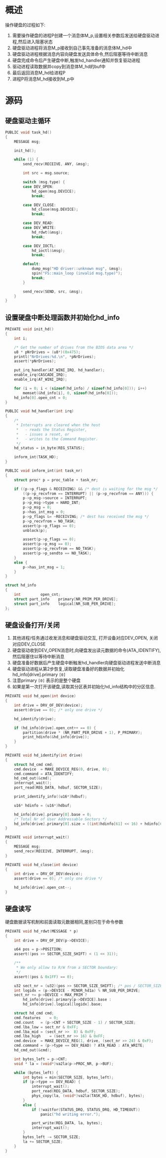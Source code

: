 #+OPTIONS: ^:nil
* 概述
操作硬盘的过程如下:
1. 需要操作硬盘的进程P创建一个消息体M_p,设置相关参数后发送给硬盘驱动进程,然后进入阻塞状态
2. 硬盘驱动进程将消息M_p接收到自己事先准备的消息体M_hd中
3. 硬盘驱动进程根据消息内容向硬盘发送具体命令,然后阻塞等待中断消息
4. 硬盘完成命令后产生硬盘中断,触发hd_handler通知并恢复驱动进程
5. 驱动进程读取数据并copy到消息体M_hd的buf中
6. 最后返回消息M_hd给进程P
7. 进程P将消息M_hd接收到M_p中
* 源码
** 硬盘驱动主循环
#+BEGIN_SRC c
PUBLIC void task_hd()
{
	MESSAGE msg;

	init_hd();

	while (1) {
		send_recv(RECEIVE, ANY, &msg);

		int src = msg.source;

		switch (msg.type) {
		case DEV_OPEN:
			hd_open(msg.DEVICE);
			break;

		case DEV_CLOSE:
			hd_close(msg.DEVICE);
			break;

		case DEV_READ:
		case DEV_WRITE:
			hd_rdwt(&msg);
			break;

		case DEV_IOCTL:
			hd_ioctl(&msg);
			break;

		default:
			dump_msg("HD driver::unknown msg", &msg);
			spin("FS::main_loop (invalid msg.type)");
			break;
		}

		send_recv(SEND, src, &msg);
	}
}
#+END_SRC
** 设置硬盘中断处理函数并初始化hd_info
#+BEGIN_SRC c
PRIVATE void init_hd()
{
	int i;

	/* Get the number of drives from the BIOS data area */
	u8 * pNrDrives = (u8*)(0x475);
	printl("NrDrives:%d.\n", *pNrDrives);
	assert(*pNrDrives);

	put_irq_handler(AT_WINI_IRQ, hd_handler);
	enable_irq(CASCADE_IRQ);
	enable_irq(AT_WINI_IRQ);

	for (i = 0; i < (sizeof(hd_info) / sizeof(hd_info[0])); i++)
		memset(&hd_info[i], 0, sizeof(hd_info[0]));
	hd_info[0].open_cnt = 0;
}

PUBLIC void hd_handler(int irq)
{
	/*
	 * Interrupts are cleared when the host
	 *   - reads the Status Register,
	 *   - issues a reset, or
	 *   - writes to the Command Register.
	 */
	hd_status = in_byte(REG_STATUS);

	inform_int(TASK_HD);
}

PUBLIC void inform_int(int task_nr)
{
	struct proc* p = proc_table + task_nr;

	if ((p->p_flags & RECEIVING) && /* dest is waiting for the msg */
	    ((p->p_recvfrom == INTERRUPT) || (p->p_recvfrom == ANY))) {
		p->p_msg->source = INTERRUPT;
		p->p_msg->type = HARD_INT;
		p->p_msg = 0;
		p->has_int_msg = 0;
		p->p_flags &= ~RECEIVING; /* dest has received the msg */
		p->p_recvfrom = NO_TASK;
		assert(p->p_flags == 0);
		unblock(p);

		assert(p->p_flags == 0);
		assert(p->p_msg == 0);
		assert(p->p_recvfrom == NO_TASK);
		assert(p->p_sendto == NO_TASK);
	}
	else {
		p->has_int_msg = 1;
	}
}

struct hd_info
{
	int			open_cnt;
	struct part_info	primary[NR_PRIM_PER_DRIVE];
	struct part_info	logical[NR_SUB_PER_DRIVE];
};
#+END_SRC
** 硬盘设备打开/关闭
1. 其他进程/任务通过收发消息和硬盘驱动交互, 打开设备对应DEV_OPEN, 关闭对应DEV_CLOSE
2. 硬盘驱动收到DEV_OPEN消息时,向硬盘发出读元数据的命令(ATA_IDENTIFY),然后阻塞住以等待中断消息
3. 硬盘准备好数据后产生硬盘中断触发hd_handler向硬盘驱动进程发送中断消息
4. 硬盘驱动进程从第2步恢复,读取硬盘准备好的数据并初始化hd_info[drive].primary =[0]=
5. 注意primary =[0]= 表示的是整个硬盘
6. 如果是第一次打开该硬盘,读取其分区表并初始化hd_info结构中的分区信息.
#+BEGIN_SRC c
PRIVATE void hd_open(int device)
{
	int drive = DRV_OF_DEV(device);
	assert(drive == 0);	/* only one drive */

	hd_identify(drive);

	if (hd_info[drive].open_cnt++ == 0) {
		partition(drive * (NR_PART_PER_DRIVE + 1), P_PRIMARY);
		print_hdinfo(&hd_info[drive]);
	}
}

PRIVATE void hd_identify(int drive)
{
	struct hd_cmd cmd;
	cmd.device  = MAKE_DEVICE_REG(0, drive, 0);
	cmd.command = ATA_IDENTIFY;
	hd_cmd_out(&cmd);
	interrupt_wait();
	port_read(REG_DATA, hdbuf, SECTOR_SIZE);

	print_identify_info((u16*)hdbuf);

	u16* hdinfo = (u16*)hdbuf;

	hd_info[drive].primary[0].base = 0;
	/* Total Nr of User Addressable Sectors */
	hd_info[drive].primary[0].size = ((int)hdinfo[61] << 16) + hdinfo[60];
}

PRIVATE void interrupt_wait()
{
	MESSAGE msg;
	send_recv(RECEIVE, INTERRUPT, &msg);
}

PRIVATE void hd_close(int device)
{
	int drive = DRV_OF_DEV(device);
	assert(drive == 0);	/* only one drive */

	hd_info[drive].open_cnt--;
}

#+END_SRC
** 硬盘读写
硬盘数据读写机制和前面读取元数据相同,差别只在于命令参数
#+BEGIN_SRC c
PRIVATE void hd_rdwt(MESSAGE * p)
{
	int drive = DRV_OF_DEV(p->DEVICE);

	u64 pos = p->POSITION;
	assert((pos >> SECTOR_SIZE_SHIFT) < (1 << 31));

	/**
	 * We only allow to R/W from a SECTOR boundary:
	 */
	assert((pos & 0x1FF) == 0);

	u32 sect_nr = (u32)(pos >> SECTOR_SIZE_SHIFT); /* pos / SECTOR_SIZE */
	int logidx = (p->DEVICE - MINOR_hd1a) % NR_SUB_PER_DRIVE;
	sect_nr += p->DEVICE < MAX_PRIM ?
		hd_info[drive].primary[p->DEVICE].base :
		hd_info[drive].logical[logidx].base;

	struct hd_cmd cmd;
	cmd.features	= 0;
	cmd.count	= (p->CNT + SECTOR_SIZE - 1) / SECTOR_SIZE;
	cmd.lba_low	= sect_nr & 0xFF;
	cmd.lba_mid	= (sect_nr >>  8) & 0xFF;
	cmd.lba_high	= (sect_nr >> 16) & 0xFF;
	cmd.device	= MAKE_DEVICE_REG(1, drive, (sect_nr >> 24) & 0xF);
	cmd.command	= (p->type == DEV_READ) ? ATA_READ : ATA_WRITE;
	hd_cmd_out(&cmd);

	int bytes_left = p->CNT;
	void * la = (void*)va2la(p->PROC_NR, p->BUF);

	while (bytes_left) {
		int bytes = min(SECTOR_SIZE, bytes_left);
		if (p->type == DEV_READ) {
			interrupt_wait();
			port_read(REG_DATA, hdbuf, SECTOR_SIZE);
			phys_copy(la, (void*)va2la(TASK_HD, hdbuf), bytes);
		}
		else {
			if (!waitfor(STATUS_DRQ, STATUS_DRQ, HD_TIMEOUT))
				panic("hd writing error.");

			port_write(REG_DATA, la, bytes);
			interrupt_wait();
		}
		bytes_left -= SECTOR_SIZE;
		la += SECTOR_SIZE;
	}
}															
#+END_SRC